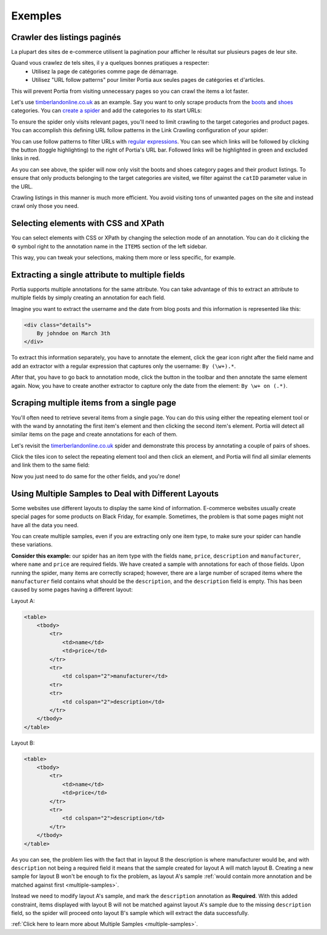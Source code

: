 .. _examples:

========
Exemples
========

Crawler des listings paginés
============================

La plupart des sites de e-commerce utilisent la pagination pour afficher le résultat sur plusieurs pages de leur site.

Quand vous crawlez de tels sites, il y a quelques bonnes pratiques a respecter:
	* Utilisez la page de catégories comme page de démarrage.
	* Utilisez "URL follow patterns" pour limiter Portia aux seules pages de catégories et d'articles.
  
This will prevent Portia from visiting unnecessary pages so you can crawl the items a lot faster.

Let's use `timberlandonline.co.uk <http://www.timberlandonline.co.uk>`_ as an example. Say you want to only scrape products from the `boots <http://www.timberlandonline.co.uk/en/men-footwear-boots>`_ and `shoes <http://www.timberlandonline.co.uk/en/men-footwear-shoes>`_ categories. You can `create a spider <getting-started>`_ and add the categories to its start URLs:

.. image:: _static/portia-start-urls.png
    :target: _static/portia-start-urls.png
    :alt: Start URLs

To ensure the spider only visits relevant pages, you'll need to limit crawling to the target categories and product pages. You can accomplish this defining URL follow patterns in the Link Crawling configuration of your spider:

.. image:: _static/portia-follow-patterns.png
    :target: _static/portia-follow-patterns.png
    :alt: Follow patterns

You can use follow patterns to filter URLs with `regular expressions <https://en.wikipedia.org/Regular_expressions>`_. You can see which links will be followed by clicking the |icon-toggle-links| button (toggle highlighting) to the right of Portia's URL bar. Followed links will be highlighted in green and excluded links in red.

.. |icon-toggle-links| image:: _static/portia-icon-toggle-links.png
    :width: 16px
    :height: 16px

As you can see above, the spider will now only visit the boots and shoes category pages and their product listings. To ensure that only products belonging to the target categories are visited, we filter against the ``catID`` parameter value in the URL.

Crawling listings in this manner is much more efficient. You avoid visiting tons of unwanted pages on the site and instead crawl only those you need.

Selecting elements with CSS and XPath
=====================================

You can select elements with CSS or XPath by changing the selection mode of an annotation. You can do it clicking the |cog-symbol| symbol right to the annotation name in the ``ITEMS`` section of the left sidebar.

.. image:: _static/portia-change-selection-mode.png
    :alt: Changing the selection mode of an annotation.

This way, you can tweak your selections, making them more or less specific, for example.

.. |cog-symbol| unicode:: 0x2699

Extracting a single attribute to multiple fields
================================================

Portia supports multiple annotations for the same attribute. You can take advantage of this to extract an attribute to multiple fields by simply creating an annotation for each field.

Imagine you want to extract the username and the date from blog posts and this information is represented like this:

.. code-block:: html

    <div class="details">
        By johndoe on March 3th
    </div>

To extract this information separately, you have to annotate the element, click the gear icon right after the field name and add an extractor with a regular expression that captures only the username: ``By (\w+).*``.

After that, you have to go back to annotation mode, click the |icon-add| button in the toolbar and then annotate the same element again. Now, you have to create another extractor to capture only the date from the element: ``By \w+ on (.*)``.

.. |icon-add| image:: _static/portia-icon-add.png
    :width: 16px
    :height: 16px


Scraping multiple items from a single page
==========================================

You'll often need to retrieve several items from a single page. You can do this using either the repeating element tool |portia-icon-add-repeat| or with the wand |portia-icon-wand| by annotating the first item's element and then clicking the second item's element. Portia will detect all similar items on the page and create annotations for each of them.

.. |portia-icon-add-repeat| image:: _static/portia-icon-add-repeat.png
    :width: 16px
    :height: 16px

.. |portia-icon-wand| image:: _static/portia-icon-wand.png
    :width: 16px
    :height: 16px

Let's revisit the `timerberlandonline.co.uk <http://www.timberlandonline.co.uk>`_ spider and demonstrate this process by annotating a couple of pairs of shoes.

Click the tiles icon to select the repeating element tool and then click an element, and Portia will find all similar elements and link them to the same field:

.. image:: _static/portia-multi-preview.png
    :target: _static/portia-multi-preview.png
    :alt: Start URLs

Now you just need to do same for the other fields, and you're done!

.. _multiple-samples-example:

Using Multiple Samples to Deal with Different Layouts
=====================================================

Some websites use different layouts to display the same kind of information. E-commerce websites usually create special pages for some products on Black Friday, for example. Sometimes, the problem is that some pages might not have all the data you need.

You can create multiple samples, even if you are extracting only one item type, to make sure your spider can handle these variations.

**Consider this example:** our spider has an item type with the fields ``name``, ``price``, ``description`` and ``manufacturer``, where ``name`` and ``price`` are required fields. We have created a sample with annotations for each of those fields. Upon running the spider, many items are correctly scraped; however, there are a large number of scraped items where the ``manufacturer`` field contains what should be the ``description``, and the ``description`` field is empty. This has been caused by some pages having a different layout:

Layout A:

.. code-block:: html

    <table>
        <tbody>
            <tr>
                <td>name</td>
                <td>price</td>
            </tr>
            <tr>
                <td colspan="2">manufacturer</td>
            <tr>
            <tr>
                <td colspan="2">description</td>
            </tr>
        </tbody>
    </table>

Layout B:

.. code-block:: html

    <table>
        <tbody>
            <tr>
                <td>name</td>
                <td>price</td>
            </tr>
            <tr>
                <td colspan="2">description</td>
            </tr>
        </tbody>
    </table>

As you can see, the problem lies with the fact that in layout B the description is where manufacturer would be, and with ``description`` not being a required field it means that the sample created for layout A will match layout B. Creating a new sample for layout B won't be enough to fix the problem, as layout A's sample :ref:`would contain more annotation and be matched against first <multiple-samples>`.

Instead we need to modify layout A's sample, and mark the ``description`` annotation as **Required**. With this added constraint, items displayed with layout B will not be matched against layout A's sample due to the missing ``description`` field, so the spider will proceed onto layout B's sample which will extract the data successfully.

:ref:`Click here to learn more about Multiple Samples <multiple-samples>`.
